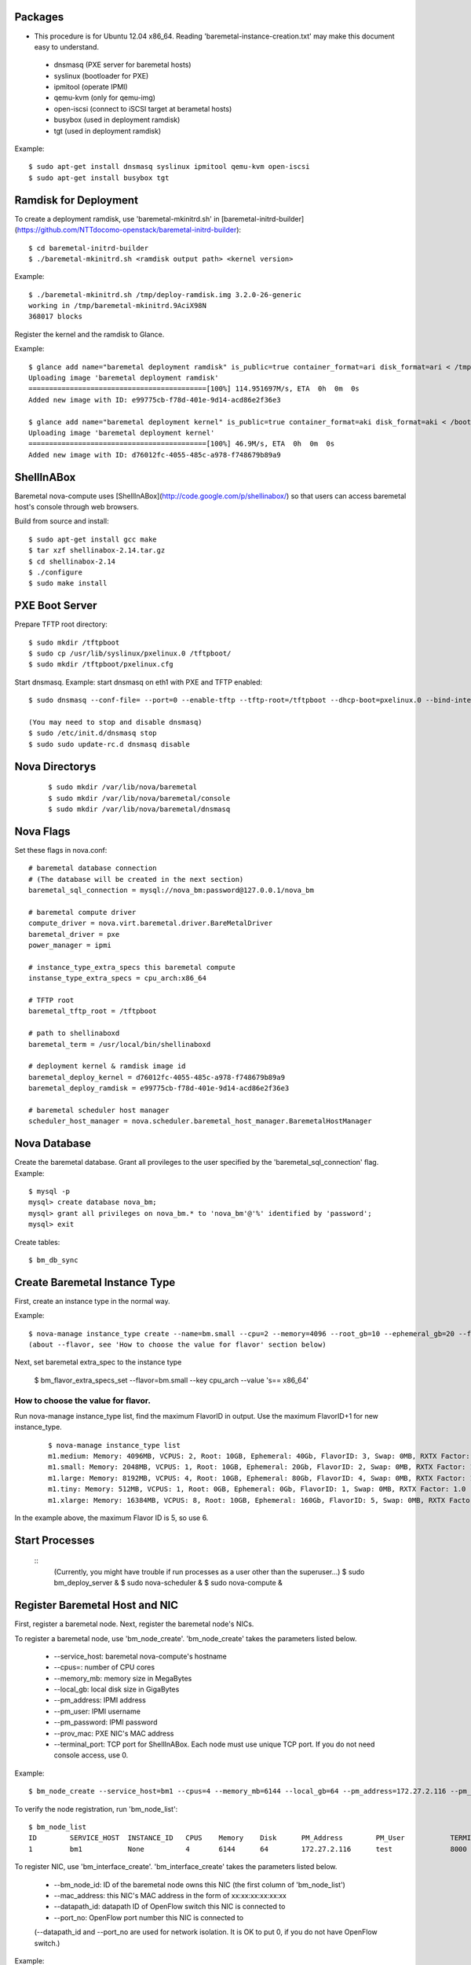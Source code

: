
Packages
=====

* This procedure is for Ubuntu 12.04 x86_64. Reading 'baremetal-instance-creation.txt' may make this document easy to understand.

 * dnsmasq (PXE server for baremetal hosts)
 * syslinux (bootloader for PXE)
 * ipmitool (operate IPMI)
 * qemu-kvm (only for qemu-img)
 * open-iscsi (connect to iSCSI target at berametal hosts)
 * busybox (used in deployment ramdisk)
 * tgt (used in deployment ramdisk)

Example::

	$ sudo apt-get install dnsmasq syslinux ipmitool qemu-kvm open-iscsi
	$ sudo apt-get install busybox tgt


Ramdisk for Deployment
=====

To create a deployment ramdisk, use 'baremetal-mkinitrd.sh' in [baremetal-initrd-builder](https://github.com/NTTdocomo-openstack/baremetal-initrd-builder)::

	$ cd baremetal-initrd-builder
	$ ./baremetal-mkinitrd.sh <ramdisk output path> <kernel version>

Example::

	$ ./baremetal-mkinitrd.sh /tmp/deploy-ramdisk.img 3.2.0-26-generic
	working in /tmp/baremetal-mkinitrd.9AciX98N
	368017 blocks


Register the kernel and the ramdisk to Glance.

Example::

	$ glance add name="baremetal deployment ramdisk" is_public=true container_format=ari disk_format=ari < /tmp/deploy-ramdisk.img
	Uploading image 'baremetal deployment ramdisk'
	===========================================[100%] 114.951697M/s, ETA  0h  0m  0s
	Added new image with ID: e99775cb-f78d-401e-9d14-acd86e2f36e3

	$ glance add name="baremetal deployment kernel" is_public=true container_format=aki disk_format=aki < /boot/vmlinuz-3.2.0-26-generic
	Uploading image 'baremetal deployment kernel'
	===========================================[100%] 46.9M/s, ETA  0h  0m  0s
	Added new image with ID: d76012fc-4055-485c-a978-f748679b89a9


ShellInABox
=====
Baremetal nova-compute uses [ShellInABox](http://code.google.com/p/shellinabox/) so that users can access baremetal host's console through web browsers.

Build from source and install::

	$ sudo apt-get install gcc make
	$ tar xzf shellinabox-2.14.tar.gz
	$ cd shellinabox-2.14
	$ ./configure
	$ sudo make install


PXE Boot Server
=====

Prepare TFTP root directory::

	$ sudo mkdir /tftpboot
	$ sudo cp /usr/lib/syslinux/pxelinux.0 /tftpboot/
	$ sudo mkdir /tftpboot/pxelinux.cfg

Start dnsmasq.
Example: start dnsmasq on eth1 with PXE and TFTP enabled::

	$ sudo dnsmasq --conf-file= --port=0 --enable-tftp --tftp-root=/tftpboot --dhcp-boot=pxelinux.0 --bind-interfaces --pid-file=/dnsmasq.pid --interface=eth1 --dhcp-range=192.168.175.100,192.168.175.254

	(You may need to stop and disable dnsmasq)
	$ sudo /etc/init.d/dnsmasq stop
	$ sudo sudo update-rc.d dnsmasq disable


Nova Directorys
======

 ::

	$ sudo mkdir /var/lib/nova/baremetal
	$ sudo mkdir /var/lib/nova/baremetal/console
	$ sudo mkdir /var/lib/nova/baremetal/dnsmasq


Nova Flags 
=====

Set these flags in nova.conf::

	# baremetal database connection
	# (The database will be created in the next section)
	baremetal_sql_connection = mysql://nova_bm:password@127.0.0.1/nova_bm

	# baremetal compute driver
	compute_driver = nova.virt.baremetal.driver.BareMetalDriver
	baremetal_driver = pxe
	power_manager = ipmi

	# instance_type_extra_specs this baremetal compute 
	instanse_type_extra_specs = cpu_arch:x86_64

	# TFTP root
	baremetal_tftp_root = /tftpboot

	# path to shellinaboxd
	baremetal_term = /usr/local/bin/shellinaboxd

	# deployment kernel & ramdisk image id
	baremetal_deploy_kernel = d76012fc-4055-485c-a978-f748679b89a9
	baremetal_deploy_ramdisk = e99775cb-f78d-401e-9d14-acd86e2f36e3

	# baremetal scheduler host manager
	scheduler_host_manager = nova.scheduler.baremetal_host_manager.BaremetalHostManager


Nova Database 
=====

Create the baremetal database. Grant all provileges to the user specified by the 'baremetal_sql_connection' flag.
Example::

	$ mysql -p
	mysql> create database nova_bm;
	mysql> grant all privileges on nova_bm.* to 'nova_bm'@'%' identified by 'password';
	mysql> exit

Create tables::

	$ bm_db_sync


Create Baremetal Instance Type
=====

First, create an instance type in the normal way.

Example::

	$ nova-manage instance_type create --name=bm.small --cpu=2 --memory=4096 --root_gb=10 --ephemeral_gb=20 --flavor=6 --swap=1024 --rxtx_factor=1
	(about --flavor, see 'How to choose the value for flavor' section below)

Next, set baremetal extra_spec to the instance type

	$ bm_flavor_extra_specs_set --flavor=bm.small --key cpu_arch --value 's== x86_64'

How to choose the value for flavor.
-----

Run nova-manage instance_type list, find the maximum FlavorID in output. Use the maximum FlavorID+1 for new instance_type.

 ::

	$ nova-manage instance_type list
	m1.medium: Memory: 4096MB, VCPUS: 2, Root: 10GB, Ephemeral: 40Gb, FlavorID: 3, Swap: 0MB, RXTX Factor: 1.0
	m1.small: Memory: 2048MB, VCPUS: 1, Root: 10GB, Ephemeral: 20Gb, FlavorID: 2, Swap: 0MB, RXTX Factor: 1.0
	m1.large: Memory: 8192MB, VCPUS: 4, Root: 10GB, Ephemeral: 80Gb, FlavorID: 4, Swap: 0MB, RXTX Factor: 1.0
	m1.tiny: Memory: 512MB, VCPUS: 1, Root: 0GB, Ephemeral: 0Gb, FlavorID: 1, Swap: 0MB, RXTX Factor: 1.0
	m1.xlarge: Memory: 16384MB, VCPUS: 8, Root: 10GB, Ephemeral: 160Gb, FlavorID: 5, Swap: 0MB, RXTX Factor: 1.0

In the example above, the maximum Flavor ID is 5, so use 6.


Start Processes
======

 ::
	(Currently, you might have trouble if run processes as a user other than the superuser...)
	$ sudo bm_deploy_server &
	$ sudo nova-scheduler &
	$ sudo nova-compute &


Register Baremetal Host and NIC
=====

First, register a baremetal node. Next, register the baremetal node's NICs.

To register a baremetal node, use 'bm_node_create'.
'bm_node_create' takes the parameters listed below.

 * --service_host: baremetal nova-compute's hostname
 * --cpus=: number of CPU cores
 * --memory_mb: memory size in MegaBytes
 * --local_gb: local disk size in GigaBytes
 * --pm_address: IPMI address
 * --pm_user: IPMI username
 * --pm_password: IPMI password
 * --prov_mac: PXE NIC's MAC address
 * --terminal_port: TCP port for ShellInABox. Each node must use unique TCP port. If you do not need console access, use 0.

Example::

	$ bm_node_create --service_host=bm1 --cpus=4 --memory_mb=6144 --local_gb=64 --pm_address=172.27.2.116 --pm_user=test --pm_password=password --prov_mac=98:4b:e1:67:9a:4c --terminal_port=8000

To verify the node registration, run 'bm_node_list'::

	$ bm_node_list
	ID        SERVICE_HOST  INSTANCE_ID   CPUS    Memory    Disk      PM_Address        PM_User           TERMINAL_PORT  PROV_MAC            PROV_VLAN
	1         bm1           None          4       6144      64        172.27.2.116      test              8000   98:4b:e1:67:9a:4c   None

To register NIC, use 'bm_interface_create'.
'bm_interface_create' takes the parameters listed below.

 * --bm_node_id: ID of the baremetal node owns this NIC (the first column of 'bm_node_list')
 * --mac_address: this NIC's MAC address in the form of xx:xx:xx:xx:xx:xx
 * --datapath_id: datapath ID of OpenFlow switch this NIC is connected to
 * --port_no: OpenFlow port number this NIC is connected to

 (--datapath_id and --port_no are used for network isolation. It is OK to put 0, if you do not have OpenFlow switch.)

Example::

	$ bm_interface_create --bm_node_id=1 --mac_address=98:4b:e1:67:9a:4e --datapath_id=0x123abc --port_no=24

To verify the NIC registration, run 'bm_interface_list'::

	$ bm_interface_list
	ID        BM_NODE_ID        MAC_ADDRESS         DATAPATH_ID       PORT_NO
	1         1                 98:4b:e1:67:9a:4e   0x123abc          24  


Run Instance
=====

Run instance using the baremetal instance type.
Make sure to use kernel, ramdisk and image that support baremetal hardware (i.e contain drivers for baremetal hardware ).

Only partition images are currently supported. See 'How to create an image' section.

Example::

	euca-run-instances -t bm.small --kernel aki-AAA --ramdisk ari-BBB ami-CCC


How to create an image:
-----
	
Example: create a partition image from ubuntu cloud images' Precise tarball::

	$ wget http://cloud-images.ubuntu.com/precise/current/precise-server-cloudimg-amd64-root.tar.gz
	$ dd if=/dev/zero of=u.img bs=1M count=0 seek=1024
	$ mkfs -F -t ext4 u.img
	$ sudo mount -o loop u.img /mnt/
	$ sudo tar -C /mnt -xzf ~/precise-server-cloudimg-amd64-root.tar.gz
	$ sudo rm /mnt/etc/resolv.conf
		# (set a temporary DNS server to use apt-get in chroot (8.8.8.8 is Google Public DNS address))
	$ sudo echo nameserver 8.8.8.8 >/mnt/etc/resolv.conf
	$ sudo chroot /mnt apt-get install linux-image-3.2.0-26-generic vlan open-iscsi
	$ ln -sf ../run/resolvconf/resolv.conf /mnt/etc/resolv.conf
	$ sudo umount /mnt
